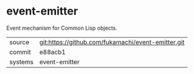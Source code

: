 * event-emitter

Event mechanism for Common Lisp objects.

|---------+----------------------------------------------------|
| source  | git:https://github.com/fukamachi/event-emitter.git |
| commit  | e88acb1                                            |
| systems | event-emitter                                      |
|---------+----------------------------------------------------|
